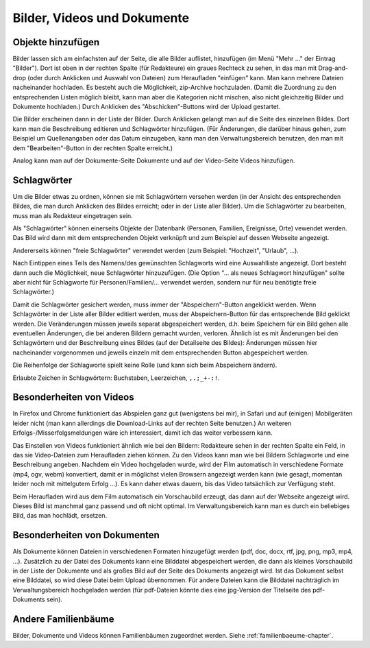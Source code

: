 .. _bilder-chapter:

============================
Bilder, Videos und Dokumente
============================

.. _bilder-hinzufuegen:

-------------------
Objekte hinzufügen
-------------------

Bilder lassen sich am einfachsten auf der Seite, die alle Bilder auflistet,
hinzufügen (im Menü "Mehr ..." der Eintrag "Bilder"). Dort ist oben in der
rechten Spalte (für Redakteure) ein graues Rechteck zu sehen, in das man mit
Drag-and-drop (oder durch Anklicken und Auswahl von Dateien) zum Heraufladen
"einfügen" kann. Man kann mehrere Dateien nacheinander hochladen. Es besteht
auch die Möglichkeit, zip-Archive hochzuladen. (Damit die Zuordnung zu den
entsprechenden Listen möglich bleibt, kann man aber die Kategorien nicht
mischen, also nicht gleichzeitig Bilder und Dokumente hochladen.) Durch
Anklicken des "Abschicken"-Buttons wird der Upload gestartet.

Die Bilder erscheinen dann in der Liste der Bilder. Durch Anklicken gelangt man
auf die Seite des einzelnen Bildes. Dort kann man die Beschreibung editieren und
Schlagwörter hinzufügen. (Für Änderungen, die darüber hinaus gehen, zum Beispiel
um Quellenangaben oder das Datum einzugeben, kann man den Verwaltungsbereich
benutzen, den man mit dem "Bearbeiten"-Button in der rechten Spalte erreicht.)

Analog kann man auf der Dokumente-Seite Dokumente und auf der Video-Seite Videos
hinzufügen.


.. _schlagwoerter-bilder:

------------
Schlagwörter
------------

Um die Bilder etwas zu ordnen, können sie mit Schlagwörtern versehen werden (in
der Ansicht des entsprechenden Bildes, die man durch Anklicken des Bildes
erreicht; oder in der Liste aller Bilder). Um die Schlagwörter zu bearbeiten,
muss man als Redakteur eingetragen sein.

Als "Schlagwörter" können einerseits Objekte der Datenbank (Personen, Familien,
Ereignisse, Orte) vewendet werden. Das Bild wird dann mit dem entsprechenden
Objekt verknüpft und zum Beispiel auf dessen Webseite angezeigt.

Andererseits können "freie Schlagwörter" verwendet werden (zum Beispiel:
"Hochzeit", "Urlaub", ...).

Nach Eintippen eines Teils des Namens/des gewünschten Schlagworts wird eine
Auswahlliste angezeigt. Dort besteht dann auch die Möglichkeit, neue
Schlagwörter hinzuzufügen. (Die Option "... als neues Schlagwort hinzufügen"
sollte aber nicht für Schlagworte für Personen/Familien/... verwendet werden,
sondern nur für neu benötigte freie Schlagwörter.)

Damit die Schlagwörter gesichert werden, muss immer der "Abspeichern"-Button
angeklickt werden. Wenn Schlagwörter in der Liste aller Bilder editiert werden,
muss der Abspeichern-Button für das entsprechende Bild geklickt werden. Die
Veränderungen müssen jeweils separat abgespeichert werden, d.h. beim Speichern
für ein Bild gehen alle eventuellen Änderungen, die bei anderen Bildern gemacht
wurden, verloren. Ähnlich ist es mit Änderungen bei den Schlagwörtern und der
Beschreibung eines Bildes (auf der Detailseite des Bildes): Änderungen müssen
hier nacheinander vorgenommen und jeweils einzeln mit dem entsprechenden Button
abgespeichert werden.

Die Reihenfolge der Schlagworte spielt keine Rolle (und kann sich beim
Abspeichern ändern).

Erlaubte Zeichen in Schlagwörtern: Buchstaben, Leerzeichen, ``,.;_+-:!``.


----------------------------
Besonderheiten von Videos
----------------------------

In Firefox und Chrome funktioniert das Abspielen ganz gut (wenigstens bei mir),
in Safari und auf (einigen) Mobilgeräten leider nicht (man kann allerdings die
Download-Links auf der rechten Seite benutzen.) An weiteren
Erfolgs-/Misserfolgsmeldungen wäre ich interessiert, damit ich das weiter
verbessern kann.

Das Einstellen von Videos funktioniert ähnlich wie bei den Bildern: Redakteure
sehen in der rechten Spalte ein Feld, in das sie Video-Dateien zum Heraufladen
ziehen können. Zu den Videos kann man wie bei Bildern Schlagworte und eine
Beschreibung angeben. Nachdem ein Video hochgeladen wurde, wird der Film
automatisch in verschiedene Formate (mp4, ogv, webm) konvertiert, damit er in
möglichst vielen Browsern angezeigt werden kann (wie gesagt, momentan leider
noch mit mittelgutem Erfolg ...). Es kann daher etwas dauern, bis das Video
tatsächlich zur Verfügung steht.


Beim Heraufladen wird aus dem Film automatisch ein Vorschaubild erzeugt, das
dann auf der Webseite angezeigt wird. Dieses Bild ist manchmal ganz passend und
oft nicht optimal. Im Verwaltungsbereich kann man es durch ein beliebiges Bild,
das man hochlädt, ersetzen.


------------------------------
Besonderheiten von Dokumenten
------------------------------

Als Dokumente können Dateien in verschiedenen Formaten hinzugefügt werden (pdf,
doc, docx, rtf, jpg, png, mp3, mp4, ...). Zusätzlich zu der Datei des Dokuments
kann eine Bilddatei abgespeichert werden, die dann als kleines Vorschaubild in
der Liste der Dokumente und als großes Bild auf der Seite des Dokuments
angezeigt wird. Ist das Dokument selbst eine Bilddatei, so wird diese Datei beim
Upload übernommen. Für andere Dateien kann die Bilddatei nachträglich im
Verwaltungsbereich hochgeladen werden (für pdf-Dateien könnte dies eine
jpg-Version der Titelseite des pdf-Dokuments sein).


--------------------
Andere Familienbäume
--------------------

Bilder, Dokumente und Videos können Familienbäumen zugeordnet werden. Siehe
:ref:`familienbaeume-chapter`\ .



